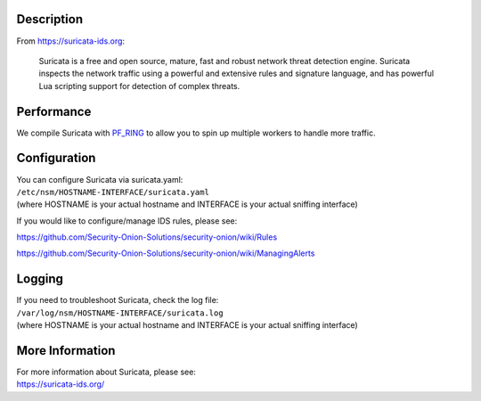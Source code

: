 Description
===========

From https://suricata-ids.org:

    Suricata is a free and open source, mature, fast and robust network
    threat detection engine. Suricata inspects the network traffic using
    a powerful and extensive rules and signature language, and has
    powerful Lua scripting support for detection of complex threats.

Performance
===========

We compile Suricata with `PF\_RING <PF_RING>`__ to allow you to spin up
multiple workers to handle more traffic.

Configuration
=============

| You can configure Suricata via suricata.yaml:
| ``/etc/nsm/HOSTNAME-INTERFACE/suricata.yaml``
| (where HOSTNAME is your actual hostname and INTERFACE is your actual
  sniffing interface)

If you would like to configure/manage IDS rules, please see:

https://github.com/Security-Onion-Solutions/security-onion/wiki/Rules

https://github.com/Security-Onion-Solutions/security-onion/wiki/ManagingAlerts

Logging
=======

| If you need to troubleshoot Suricata, check the log file:
| ``/var/log/nsm/HOSTNAME-INTERFACE/suricata.log``
| (where HOSTNAME is your actual hostname and INTERFACE is your actual
  sniffing interface)

More Information
================

| For more information about Suricata, please see:
| https://suricata-ids.org/
